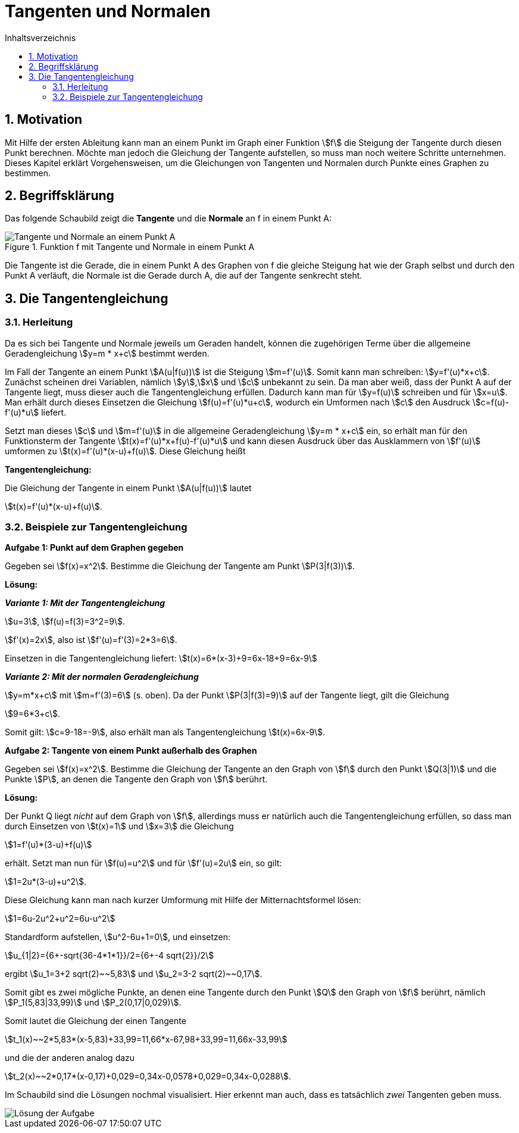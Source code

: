 = [[Tangenten]]Tangenten und Normalen
:stem: 
:toc: left
:toc-title: Inhaltsverzeichnis
:sectnums:
:icons: font
:keywords: ableitung,  Tangente, Steigung

== Motivation

Mit Hilfe der ersten Ableitung kann man an einem Punkt im Graph einer Funktion stem:[f] die Steigung der Tangente durch diesen Punkt berechnen. Möchte man jedoch die Gleichung der Tangente aufstellen, so muss man noch weitere Schritte unternehmen. Dieses Kapitel erklärt Vorgehensweisen, um die Gleichungen von Tangenten und Normalen durch Punkte eines Graphen zu bestimmen.

== Begriffsklärung

Das folgende Schaubild zeigt die *Tangente* und die *Normale* an f in einem Punkt A:

.Funktion f mit Tangente und Normale in einem Punkt A
image::Bilder/Ableitungen/Tangente_Normale.png[Tangente und Normale an einem Punkt A]

Die Tangente ist die Gerade, die in einem Punkt A des Graphen von f die gleiche Steigung hat wie der Graph selbst und durch den Punkt A verläuft, die Normale ist die Gerade durch A, die auf der Tangente senkrecht steht.

== Die Tangentengleichung

=== Herleitung

Da es sich bei Tangente und Normale jeweils um Geraden handelt, können die zugehörigen Terme über die allgemeine Geradengleichung stem:[y=m * x+c] bestimmt werden.

Im Fall der Tangente an einem Punkt stem:[A(u|f(u))] ist die Steigung stem:[m=f'(u)]. Somit kann man schreiben: stem:[y=f'(u)*x+c]. Zunächst scheinen drei Variablen, nämlich stem:[y],stem:[x] und stem:[c] unbekannt zu sein. Da man aber weiß, dass der Punkt A auf der Tangente liegt, muss dieser auch die Tangentengleichung erfüllen. Dadurch kann man für stem:[y=f(u)] schreiben und für stem:[x=u]. Man erhält durch dieses Einsetzen die Gleichung stem:[f(u)=f'(u)*u+c], wodurch ein Umformen nach stem:[c] den Ausdruck stem:[c=f(u)-f'(u)*u] liefert.

Setzt man dieses stem:[c] und stem:[m=f'(u)] in die allgemeine Geradengleichung stem:[y=m * x+c] ein, so erhält man für den Funktionsterm der Tangente stem:[t(x)=f'(u)*x+f(u)-f'(u)*u] und kann diesen Ausdruck über das Ausklammern von stem:[f'(u)] umformen zu stem:[t(x)=f'(u)*(x-u)+f(u)]. Diese Gleichung heißt

====
*Tangentengleichung:*

Die Gleichung der Tangente in einem Punkt stem:[A(u|f(u))] lautet

stem:[t(x)=f'(u)*(x-u)+f(u)].
====

=== Beispiele zur Tangentengleichung

====
*Aufgabe 1: Punkt auf dem Graphen gegeben*

Gegeben sei stem:[f(x)=x^2]. Bestimme die Gleichung der Tangente am Punkt stem:[P(3|f(3))].
====

*Lösung:*

*_Variante 1: Mit der Tangentengleichung_*

stem:[u=3], stem:[f(u)=f(3)=3^2=9].

stem:[f'(x)=2x], also ist stem:[f'(u)=f'(3)=2*3=6].

Einsetzen in die Tangentengleichung liefert: stem:[t(x)=6*(x-3)+9=6x-18+9=6x-9]

*_Variante 2: Mit der normalen Geradengleichung_*

stem:[y=m*x+c] mit stem:[m=f'(3)=6] (s. oben). Da der Punkt stem:[P(3|f(3)=9)] auf der Tangente liegt, gilt die Gleichung

stem:[9=6*3+c].

Somit gilt: stem:[c=9-18=-9], also erhält man als Tangentengleichung stem:[t(x)=6x-9].

====
*Aufgabe 2: Tangente von einem Punkt außerhalb des Graphen*

Gegeben sei stem:[f(x)=x^2]. Bestimme die Gleichung der Tangente an den Graph von stem:[f] durch den Punkt stem:[Q(3|1)] und die Punkte stem:[P], an denen die Tangente den Graph von stem:[f] berührt.
====

*Lösung:*

Der Punkt Q liegt _nicht_ auf dem Graph von stem:[f], allerdings muss er natürlich auch die Tangentengleichung erfüllen, so dass man durch Einsetzen von stem:[t(x)=1] und stem:[x=3] die Gleichung

stem:[1=f'(u)*(3-u)+f(u)]

erhält. Setzt man nun für stem:[f(u)=u^2] und für stem:[f'(u)=2u] ein, so gilt:

stem:[1=2u*(3-u)+u^2].

Diese Gleichung kann man nach kurzer Umformung mit Hilfe der Mitternachtsformel lösen:

stem:[1=6u-2u^2+u^2=6u-u^2]

Standardform aufstellen, stem:[u^2-6u+1=0], und einsetzen:

stem:[u_{1|2}={6+-sqrt{36-4*1*1}}/2={6+-4 sqrt{2}}/2]

ergibt stem:[u_1=3+2 sqrt(2)~~5,83] und stem:[u_2=3-2 sqrt(2)~~0,17].

Somit gibt es zwei mögliche Punkte, an denen eine Tangente durch den Punkt stem:[Q] den Graph von stem:[f] berührt, nämlich stem:[P_1(5,83|33,99)] und stem:[P_2(0,17|0,029)].

Somit lautet die Gleichung der einen Tangente 

stem:[t_1(x)~~2*5,83*(x-5,83)+33,99=11,66*x-67,98+33,99=11,66x-33,99]

und die der anderen analog dazu

stem:[t_2(x)~~2*0,17*(x-0,17)+0,029=0,34x-0,0578+0,029=0,34x-0,0288].

Im Schaubild sind die Lösungen nochmal visualisiert. Hier erkennt man auch, dass es tatsächlich _zwei_ Tangenten geben muss.

image::Bilder/Ableitungen/Aufgabe_Tangenten.png[Lösung der Aufgabe]